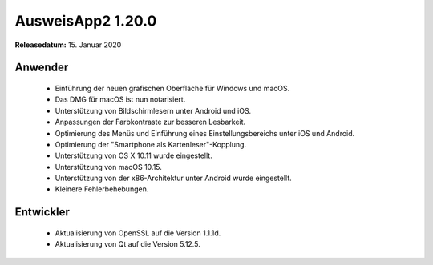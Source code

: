 AusweisApp2 1.20.0
^^^^^^^^^^^^^^^^^^

**Releasedatum:** 15. Januar 2020



Anwender
""""""""
  - Einführung der neuen grafischen Oberfläche für
    Windows und macOS.

  - Das DMG für macOS ist nun notarisiert.

  - Unterstützung von Bildschirmlesern unter Android
    und iOS.

  - Anpassungen der Farbkontraste zur besseren Lesbarkeit.

  - Optimierung des Menüs und Einführung eines
    Einstellungsbereichs unter iOS und Android.

  - Optimierung der "Smartphone als Kartenleser"-Kopplung.

  - Unterstützung von OS X 10.11 wurde eingestellt.

  - Unterstützung von macOS 10.15.

  - Unterstützung von der x86-Architektur unter Android
    wurde eingestellt.

  - Kleinere Fehlerbehebungen.


Entwickler
""""""""""
  - Aktualisierung von OpenSSL auf die Version 1.1.1d.

  - Aktualisierung von Qt auf die Version 5.12.5.
